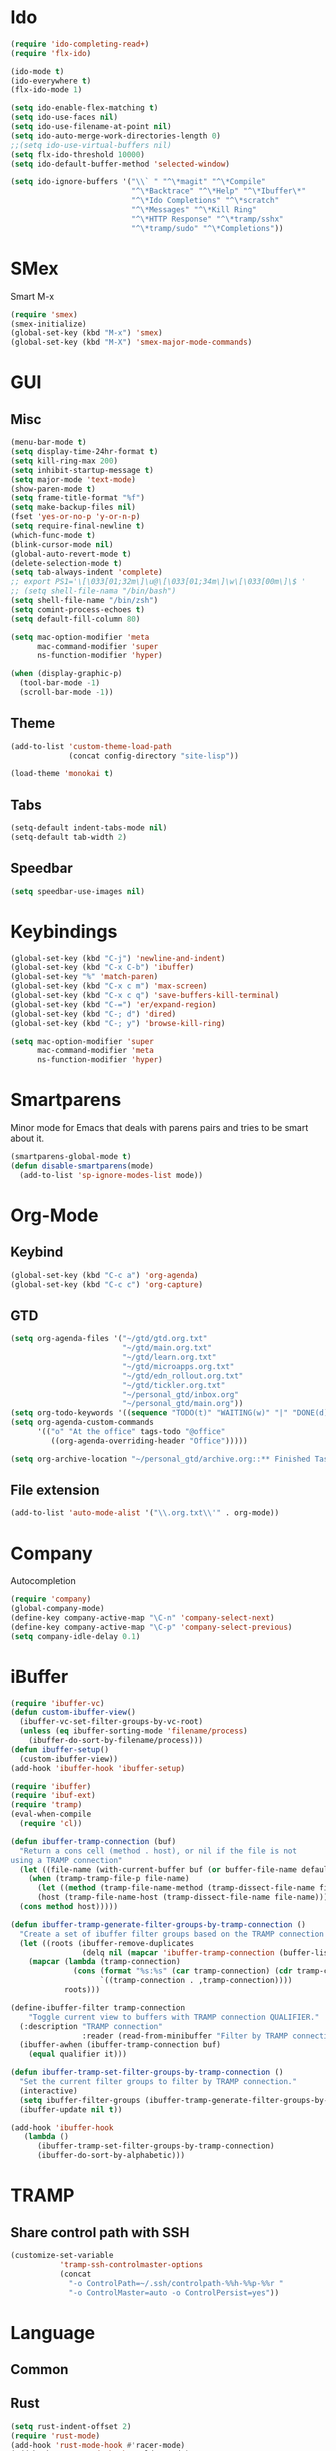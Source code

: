 * Ido
#+BEGIN_SRC emacs-lisp
(require 'ido-completing-read+)
(require 'flx-ido)

(ido-mode t)
(ido-everywhere t)
(flx-ido-mode 1)

(setq ido-enable-flex-matching t)
(setq ido-use-faces nil)
(setq ido-use-filename-at-point nil)
(setq ido-auto-merge-work-directories-length 0)
;;(setq ido-use-virtual-buffers nil)
(setq flx-ido-threshold 10000)
(setq ido-default-buffer-method 'selected-window)

(setq ido-ignore-buffers '("\\` " "^\*magit" "^\*Compile"
                           "^\*Backtrace" "^\*Help" "^\*Ibuffer\*"
                           "^\*Ido Completions" "^\*scratch"
                           "^\*Messages" "^\*Kill Ring"
                           "^\*HTTP Response" "^\*tramp/sshx"
                           "^\*tramp/sudo" "^\*Completions"))
#+END_SRC

* SMex
Smart M-x
#+BEGIN_SRC emacs-lisp
(require 'smex)
(smex-initialize)
(global-set-key (kbd "M-x") 'smex)
(global-set-key (kbd "M-X") 'smex-major-mode-commands)
#+END_SRC

* GUI
** Misc
#+BEGIN_SRC emacs-lisp
(menu-bar-mode t)
(setq display-time-24hr-format t)
(setq kill-ring-max 200)
(setq inhibit-startup-message t)
(setq major-mode 'text-mode)
(show-paren-mode t)
(setq frame-title-format "%f")
(setq make-backup-files nil)
(fset 'yes-or-no-p 'y-or-n-p)
(setq require-final-newline t)
(which-func-mode t)
(blink-cursor-mode nil)
(global-auto-revert-mode t)
(delete-selection-mode t)
(setq tab-always-indent 'complete)
;; export PS1='\[\033[01;32m\]\u@\[\033[01;34m\]\w\[\033[00m\]\$ '
;; (setq shell-file-nama "/bin/bash")
(setq shell-file-name "/bin/zsh")
(setq comint-process-echoes t)
(setq default-fill-column 80)

(setq mac-option-modifier 'meta
      mac-command-modifier 'super
      ns-function-modifier 'hyper)

(when (display-graphic-p)
  (tool-bar-mode -1)
  (scroll-bar-mode -1))
#+END_SRC
** Theme
#+BEGIN_SRC emacs-lisp
(add-to-list 'custom-theme-load-path
             (concat config-directory "site-lisp"))

(load-theme 'monokai t)
#+END_SRC

** Tabs
#+BEGIN_SRC emacs-lisp
(setq-default indent-tabs-mode nil)
(setq-default tab-width 2)
#+END_SRC

** Speedbar
#+BEGIN_SRC emacs-lisp
(setq speedbar-use-images nil)
#+END_SRC 

#+RESULTS:

* Keybindings
#+BEGIN_SRC emacs-lisp
(global-set-key (kbd "C-j") 'newline-and-indent)
(global-set-key (kbd "C-x C-b") 'ibuffer)
(global-set-key "%" 'match-paren)
(global-set-key (kbd "C-x c m") 'max-screen)
(global-set-key (kbd "C-x c q") 'save-buffers-kill-terminal)
(global-set-key (kbd "C-=") 'er/expand-region)
(global-set-key (kbd "C-; d") 'dired)
(global-set-key (kbd "C-; y") 'browse-kill-ring)

(setq mac-option-modifier 'super
      mac-command-modifier 'meta
      ns-function-modifier 'hyper)
#+END_SRC

* Smartparens
Minor mode for Emacs that deals with parens pairs and tries to be smart about it.
#+BEGIN_SRC emacs-lisp
(smartparens-global-mode t)
(defun disable-smartparens(mode)
  (add-to-list 'sp-ignore-modes-list mode))
#+END_SRC

* Org-Mode
** Keybind
#+BEGIN_SRC emacs-lisp
(global-set-key (kbd "C-c a") 'org-agenda)
(global-set-key (kbd "C-c c") 'org-capture)
#+END_SRC

** GTD
#+BEGIN_SRC emacs-lisp
(setq org-agenda-files '("~/gtd/gtd.org.txt"
                         "~/gtd/main.org.txt"
                         "~/gtd/learn.org.txt"
                         "~/gtd/microapps.org.txt"
                         "~/gtd/edn_rollout.org.txt"
                         "~/gtd/tickler.org.txt"
                         "~/personal_gtd/inbox.org"
                         "~/personal_gtd/main.org"))
(setq org-todo-keywords '((sequence "TODO(t)" "WAITING(w)" "|" "DONE(d)" "CANCELLED(c)")))
(setq org-agenda-custom-commands 
      '(("o" "At the office" tags-todo "@office"
         ((org-agenda-overriding-header "Office")))))

(setq org-archive-location "~/personal_gtd/archive.org::** Finished Tasks")

#+END_SRC

#+RESULTS:
: ~/personal_gtd/archive.org::** Finished Tasks


** File extension
#+BEGIN_SRC emacs-lisp
(add-to-list 'auto-mode-alist '("\\.org.txt\\'" . org-mode))
#+END_SRC

* Company
Autocompletion
#+BEGIN_SRC emacs-lisp
(require 'company)
(global-company-mode)
(define-key company-active-map "\C-n" 'company-select-next)
(define-key company-active-map "\C-p" 'company-select-previous)
(setq company-idle-delay 0.1)
#+END_SRC

* iBuffer
#+BEGIN_SRC emacs-lisp
(require 'ibuffer-vc)
(defun custom-ibuffer-view()
  (ibuffer-vc-set-filter-groups-by-vc-root)
  (unless (eq ibuffer-sorting-mode 'filename/process)
    (ibuffer-do-sort-by-filename/process)))
(defun ibuffer-setup()
  (custom-ibuffer-view))
(add-hook 'ibuffer-hook 'ibuffer-setup)

(require 'ibuffer)
(require 'ibuf-ext)
(require 'tramp)
(eval-when-compile
  (require 'cl))

(defun ibuffer-tramp-connection (buf)
  "Return a cons cell (method . host), or nil if the file is not
using a TRAMP connection"
  (let ((file-name (with-current-buffer buf (or buffer-file-name default-directory))))
    (when (tramp-tramp-file-p file-name)
      (let ((method (tramp-file-name-method (tramp-dissect-file-name file-name)))
      (host (tramp-file-name-host (tramp-dissect-file-name file-name))))
  (cons method host)))))

(defun ibuffer-tramp-generate-filter-groups-by-tramp-connection ()
  "Create a set of ibuffer filter groups based on the TRAMP connection of buffers"
  (let ((roots (ibuffer-remove-duplicates
                (delq nil (mapcar 'ibuffer-tramp-connection (buffer-list))))))
    (mapcar (lambda (tramp-connection)
              (cons (format "%s:%s" (car tramp-connection) (cdr tramp-connection))
                    `((tramp-connection . ,tramp-connection))))
            roots)))

(define-ibuffer-filter tramp-connection
    "Toggle current view to buffers with TRAMP connection QUALIFIER."
  (:description "TRAMP connection"
                :reader (read-from-minibuffer "Filter by TRAMP connection (regexp): "))
  (ibuffer-awhen (ibuffer-tramp-connection buf)
    (equal qualifier it)))

(defun ibuffer-tramp-set-filter-groups-by-tramp-connection ()
  "Set the current filter groups to filter by TRAMP connection."
  (interactive)
  (setq ibuffer-filter-groups (ibuffer-tramp-generate-filter-groups-by-tramp-connection))
  (ibuffer-update nil t))

(add-hook 'ibuffer-hook
   (lambda ()
      (ibuffer-tramp-set-filter-groups-by-tramp-connection)
      (ibuffer-do-sort-by-alphabetic)))
#+END_SRC

* TRAMP
** Share control path with SSH
#+BEGIN_SRC emacs-lisp
(customize-set-variable
           'tramp-ssh-controlmaster-options
           (concat
             "-o ControlPath=~/.ssh/controlpath-%%h-%%p-%%r "
             "-o ControlMaster=auto -o ControlPersist=yes"))

#+END_SRC

* Language
** Common

** Rust
#+BEGIN_SRC emacs-lisp
(setq rust-indent-offset 2)
(require 'rust-mode)
(add-hook 'rust-mode-hook #'racer-mode)
(add-hook 'racer-mode-hook #'eldoc-mode)
(add-hook 'racer-mode-hook #'company-mode)

(define-key rust-mode-map (kbd "TAB") #'company-indent-or-complete-common)
(setq company-tooltip-align-annotations t)
(setq racer-rust-src-path "/usr/local/google/home/liurnd/.rustup/toolchains/stable-x86_64-unknown-linux-gnu/lib/rustlib/src/rust/src")
#+END_SRC

#+RESULTS:
: /usr/local/google/home/liurnd/.rustup/toolchains/stable-x86_64-unknown-linux-gnu/lib/rustlib/src/rust/src


** Typescript
#+BEGIN_SRC emacs-lisp
(defun setup-tide-mode ()
  (interactive)
  (tide-setup)
  (flycheck-mode +1)
  (setq flycheck-check-syntax-automatically '(save mode-enabled))
  (eldoc-mode +1)
  (tide-hl-identifier-mode +1)
  (setq typescript-indent-level 
    (or (plist-get (tide-tsfmt-options) ':indentSize) 2))
  ;; company is an optional dependency. You have to
  ;; install it separately via package-install
  ;; `M-x package-install [ret] company`
  (company-mode +1))

;; aligns annotation to the right hand side
(setq company-tooltip-align-annotations t)

;; formats the buffer before saving
(add-hook 'before-save-hook 'tide-format-before-save)

(add-hook 'typescript-mode-hook #'setup-tide-mode)

;;(setq tide-tsserver-process-environment '("TSS_LOG=-level verbose -file /Users/liurnd/tss.log"))
(setq tide-tsserver-executable "/usr/local/bin/tsserver")
(setq tide-node-executable "/usr/local/bin/node")
#+END_SRC

#+RESULTS:
: /usr/local/bin/node

** C
#+BEGIN_SRC emacs-lisp
(defun c-mode-common-hook-settings()
  (setq c-basic-offset 2)
  (hide-ifdef-mode t)
  (setq fill-column 80))
(add-hook 'c-mode-common-hook 'c-mode-common-hook-settings)
#+END_SRC


** Java
*** Patch lsp-java for tcp support
-#+BEGIN_SRC emacs-lisp
(straight-use-package 'el-patch)
(straight-use-package 'lsp-mode)
(straight-use-package 'lsp-java)

(el-patch-feature lsp-java)

(with-eval-after-load 'lsp-java
  (el-patch-defun lsp-java--ls-command ()
    "LS startup command."
    "nc localhost 5800"))
-#+END_SRC

* GPG
#+BEGIN_SRC emacs-lisp
(require 'epa-file)
(custom-set-variables '(epg-gpg-program  "/usr/local/bin/gpg"))
(epa-file-enable)
#+END_SRC

* Misc
#+BEGIN_SRC emacs-lisp
(require 'browse-kill-ring)
(require 'xcscope)
(cscope-setup)
(require 'expand-region)
#+END_SRC

